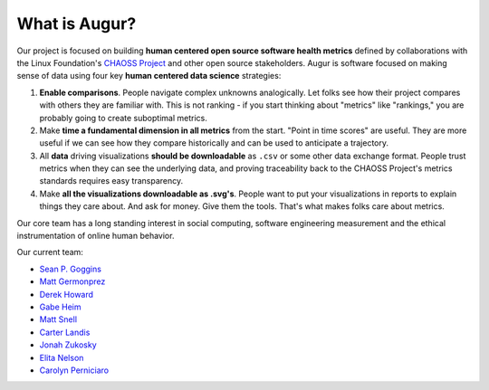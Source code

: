 What is Augur?
============================================

Our project is focused on building **human centered open source software
health metrics** defined by collaborations with the Linux Foundation's
`CHAOSS Project <http://chaoss.community>`__ and other open source
stakeholders. Augur is software focused on making sense of data using
four key **human centered data science** strategies: 

1. **Enable comparisons**. People navigate complex unknowns analogically. Let folks see how their project compares with others they are familiar with. This is not ranking - if you start thinking about "metrics" like "rankings," you are probably going to create suboptimal metrics. 
2. Make **time a fundamental dimension in all metrics** from the start. "Point in time scores" are useful. They are more useful if we can see how they compare historically and can be used to anticipate a trajectory. 
3. All **data** driving visualizations **should be downloadable** as ``.csv`` or some other data exchange format. People trust metrics when they can see the underlying data, and proving traceability back to the CHAOSS Project's metrics standards requires easy transparency. 
4. Make **all the visualizations downloadable as .svg's**. People want to put your visualizations in reports to explain things they care about. And ask for money. Give them the tools. That's what makes folks care about metrics.

Our core team has a long standing interest in social computing, software engineering measurement and the ethical instrumentation of online human behavior.

Our current team:

- `Sean P. Goggins <http://www.seangoggins.net>`_
- `Matt Germonprez <https://goo.gl/E87KdK>`_
- `Derek Howard <https://howderek.com>`_
- `Gabe Heim <https://github.com/gabe-heim>`_
- `Matt Snell <https://github.com/Nebrethar>`_
- `Carter Landis <https://github.com/ccarterlandis>`_
- `Jonah Zukosky <https://github.com/jonahz5222>`_
- `Elita Nelson <https://github.com/ElitaNelson>`_
- `Carolyn Perniciaro <https://github.com/CMPerniciaro>`_